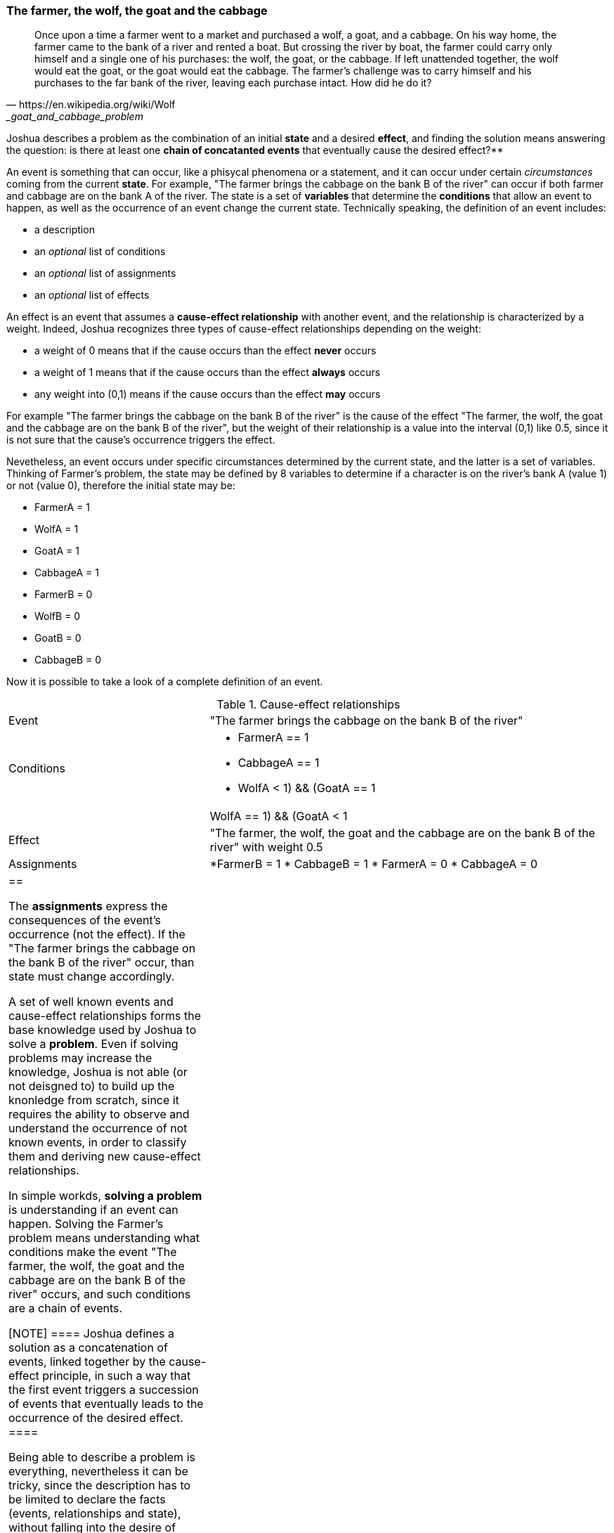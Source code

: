 <<<
=== The farmer, the wolf, the goat and the cabbage

[quote, https://en.wikipedia.org/wiki/Wolf,_goat_and_cabbage_problem]
____
Once upon a time a farmer went to a market and purchased a wolf, a goat, and a cabbage. On his way home, the farmer came to the bank of a river and rented a boat. But crossing the river by boat, the farmer could carry only himself and a single one of his purchases: the wolf, the goat, or the cabbage.
If left unattended together, the wolf would eat the goat, or the goat would eat the cabbage.
The farmer's challenge was to carry himself and his purchases to the far bank of the river, leaving each purchase intact. How did he do it?
____


Joshua describes a problem as the combination of an initial **state** and a desired **effect**, and finding the solution means answering the question: is there at least one **chain of concatanted events** that eventually cause the desired effect?**

An event is something that can occur, like a phisycal phenomena or a statement, and it can occur under certain _circumstances_ coming from the current **state**. For example, "The farmer brings the cabbage on the bank B of the river" can occur if both farmer and cabbage are on the bank A of the river. The state is a set of **variables** that determine the **conditions** that allow an event to happen, as well as the occurrence of an event change the current state. Technically speaking, the definition of an event includes:

* a description
* an _optional_ list of conditions
* an _optional_ list of assignments
* an _optional_ list of effects

An effect is an event that assumes a **cause-effect relationship** with another event, and the relationship is characterized by a weight. Indeed, Joshua recognizes three types of cause-effect relationships depending on the weight: 

* a weight of 0 means that if the cause occurs than the effect **never** occurs
* a weight of 1 means that if the cause occurs than the effect **always** occurs
* any weight into (0,1) means if the cause occurs than the effect **may** occurs

For example "The farmer brings the cabbage on the bank B of the river" is the cause of the effect "The farmer, the wolf, the goat and the cabbage are on the bank B of the river", but the weight of their relationship is a value into the interval (0,1) like 0.5, since it is not sure that the cause's occurrence triggers the effect.

Nevetheless, an event occurs under specific circumstances determined by the current state, and the latter is a set of variables. Thinking of  Farmer's problem, the state may be defined by 8 variables to determine if a character is on the river's bank A (value 1) or not (value 0), therefore the initial state may be: 

* FarmerA   = 1
* WolfA     = 1
* GoatA     = 1
* CabbageA  = 1
* FarmerB   = 0
* WolfB     = 0 
* GoatB     = 0
* CabbageB  = 0

Now it is possible to take a look of a complete definition of an event.

[cols="2,4a"] 
.Cause-effect relationships
|===

|Event
|"The farmer brings the cabbage on the bank B of the river"

|Conditions
|* FarmerA == 1
* CabbageA == 1
* ((WolfA < 1) && (GoatA == 1)) || ((WolfA == 1) && (GoatA < 1))

|Effect
|"The farmer, the wolf, the goat and the cabbage are on the bank B of the river" with weight 0.5

|Assignments
|*FarmerB = 1
* CabbageB = 1
* FarmerA = 0
* CabbageA = 0

|==

The **assignments** express the consequences of the event's occurrence (not the effect). If the "The farmer brings the cabbage on the bank B of the river" occur, than state must change accordingly.

A set of well known events and cause-effect relationships forms the base knowledge used by Joshua to solve a **problem**. Even if solving problems may increase the knowledge, Joshua is not able (or not deisgned to) to build up the knonledge from scratch, since it requires the ability to observe and understand the occurrence of not known events, in order to classify them and deriving new cause-effect relationships.

In simple workds, **solving a problem** is understanding if an event can happen. Solving the Farmer's problem means understanding what conditions make the event "The farmer, the wolf, the goat and the cabbage are on the bank B of the river" occurs, and such conditions are a chain of events.

[NOTE]
====
Joshua defines a solution as a concatenation of events, linked together by the cause-effect principle, in such a way that the first event triggers a succession of events that eventually leads to the occurrence of the desired effect.
====

Being able to describe a problem is everything, nevertheless it can be tricky, since the description has to be limited to declare the facts (events, relationships and state), without falling into the desire of anticipating the reasoning.

Describing a problems means asking the questions:

. Which event represents the solution?
. Which others events are possible?
. Which cause-effect relationships ties the events together?

Here the events related to the Farmer's problem:

* The farmer, the wolf, the goat and the cabbage are on the bank B of the river (solution)
* The farmer brings the cabbage on the bank B of the river
* The farmer brings the cabbage on the bank A of the river
* The farmer brings the goat on the bank B of the river
* The farmer brings the goat on the bank A of the river
* The farmer brings the wolf on the bank B of the river
* The farmer brings the wolf on the bank A of the river
* The farmer goes to the bank A of the river
* The farmer goes to the bank B of the river

Of course, every event must be defined entirely, in terms of conditions, effects and assignements.

Here how Joshua defines the base knowledge to solve the Farmer's problem, using a YAML footnote:[Cfr. https://en.wikipedia.org/wiki/YAML] file.

[source, yaml]
----
  knowlegde:
    - id: "The farmer, the wolf, the goat and the cabbage are on the bank B of the river"
      conditions:
        - FarmerB == 1
        - WolfB == 1
        - GoatB == 1
        - CabbageB == 1

    - id: The farmer brings the cabbage on the bank B of the river
      conditions:
        - FarmerA == 1
        - CabbageA == 1
        - ((WolfA < 1) && (GoatA == 1)) || ((WolfA == 1) && (GoatA < 1))
      effects:
        - weight: 0.5
          event: "The farmer, the wolf, the goat and the cabbage are on the bank B of the river"
      assignments:
        - FarmerB = 1
        - CabbageB = 1
        - FarmerA = 0
        - CabbageA = 0

    - id: "The farmer brings the cabbage on the bank A of the river"
      conditions:
        - FarmerB == 1
        - CabbageB == 1
        - ((WolfB < 1) && (GoatB == 1)) || ((WolfB == 1) && (GoatB < 1))
      effects:
        - weight: 0.1
          event: "The farmer, the wolf, the goat and the cabbage are on the bank B of the river"
      assignments:
        - FarmerA = 1
        - CabbageA = 1
        - FarmerB = 0
        - CabbageB = 0
    
    - id: "The farmer brings the goat on the bank B of the river"
      conditions:
        - FarmerA == 1
        - GoatA == 1
      effects:
        - weight: 0.5
          event: "The farmer, the wolf, the goat and the cabbage are on the bank B of the river"
      assignments:
        - FarmerB = 1
        - GoatB = 1
        - FarmerA = 0
        - GoatA = 0

    - id: "The farmer brings the goat on the bank A of the river"
      conditions:
        - FarmerB == 1
        - GoatB == 1
      effects:
        - weight: 0.1
          event: "The farmer, the wolf, the goat and the cabbage are on the bank B of the river"
      assignments:
        - FarmerA = 1
        - GoatA = 1
        - FarmerB = 0
        - GoatB = 0

    - id: "The farmer brings the wolf on the bank B of the river"
      conditions:
        - FarmerA == 1
        - WolfA == 1
        - ((CabbageA < 1) && (GoatA == 1)) || ((CabbageA == 1) && (GoatA < 1))
      effects:
        - weight: 0.5
          event: "The farmer, the wolf, the goat and the cabbage are on the bank B of the river"
      assignments:
        - FarmerB = 1
        - WolfB = 1
        - FarmerA = 0
        - WolfA = 0

    - id: "The farmer brings the wolf on the bank A of the river"
      conditions:
        - FarmerB == 1
        - WolfB == 1
        - ((CabbageB < 1) && (GoatB == 1)) || (CabbageB == 1) && (GoatB < 1))
      effects:
        - weight: 0.1
          event: "The farmer, the wolf, the goat and the cabbage are on the bank B of the river"
      assignments:
        - FarmerA = 1
        - WolfA = 1
        - FarmerB = 0
        - WolfB = 0

    - id: "The farmer goes to the bank A of the river"
      conditions:
        - FarmerB == 1
        - WolfB == 1 || CabbageA == 1 || GoatA == 1
        - CabbageB == 1 || WolfA == 1 || GoatA == 1
        - WolfA == 1 || CabbageA == 1 || GoatA == 1
      effects:
        - weight: 0.3
          event: "The farmer, the wolf, the goat and the cabbage are on the bank B of the river"
      assignments:
        - FarmerA = 1
        - FarmerB = 0
    
    - id: "The farmer goes to the bank B of the river"
      conditions:
        - FarmerA == 1
        - WolfA == 1 || CabbageB == 1 || GoatB == 1
        - CabbageA == 1 || WolfB == 1 || GoatB == 1
        - WolfB == 1 || CabbageB == 1 || GoatB == 1
      effects:
        - weight: 0.5
          event: "The farmer, the wolf, the goat and the cabbage are on the bank B of the river"
      assignments:
        - FarmerB = 1
        - FarmerA = 0
----

All conditions of the events only arise from the problem's nature. Hence the event "The farmer brings the cabbage on the bank B of the river" can happen only if:

* Farmer and cabbage are on the bank A of the river (obvious consideration)
* Wolf and goat are not alone in the same place (wolk would eat the goat)

Likewise, the assignememnts are just the obvius adaptions of the state. 

In the proposed problem's definition (there could be others), all events that are not the solution may cause the solution, and all cause-effect relationships have a weight into the interval (0,1). Such approach can be seen as a **brutal force attack** to the problem, a serach of the solution by attempts, since all events can occur multiple times till to cause the solution's event.

Observing the solution found by Joshua makes evident the applied approach.

[cols="1,4,4,1,1", options="header"] 
.A solution of the Farmer's problem.
|===

|Step
|Event
|Outcome
|Is the state changed?
|Effects

|0
|The farmer brings the cabbage on the bank B of the river
|No conditions
|False
|None

|1
|The farmer brings the goat on the bank B of the river
|It happened
|True
|None


|2
|The farmer brings the wolf on the bank B of the river
|No conditions
|False
|None

|3
|The farmer goes to the bank B of the river
|No conditions
|False
|None

|4
|The farmer brings the cabbage on the bank B of the river
|No conditions
|False
|None

|5
|The farmer brings the goat on the bank B of the river
|No conditions
|False
|None

|6
|The farmer goes to the bank A of the river
|It happened
|True
|None

|7
|The farmer brings the cabbage on the bank B of the river
|It happened
|True
|None

|8
|The farmer brings the goat on the bank B of the river
|No conditions
|False
|None

|9
|The farmer brings the wolf on the bank B of the river
|No conditions
|False
|None

|10
|The farmer goes to the bank B of the river
|No conditions
|False
|None

|11
|The farmer brings the cabbage on the bank B of the river
|No conditions
|False
|None

|12
|The farmer goes to the bank A of the river
|No conditions
|False
|None

|13
|The farmer brings the cabbage on the bank A of the river
|The event could have happened, but caused a cycle
|The event could have changed the state
|None

|14
|The farmer brings the goat on the bank A of the river
|It happened
|True
|None

|15
|The farmer brings the cabbage on the bank B of the river
|No conditions
|False
|None

|16
|The farmer brings the goat on the bank B of the river
|The event could have happened, but caused a cycle
|The event could have changed the state
|None

|17
|The farmer brings the wolf on the bank B of the river
|It happened
|True
|None

|18
|The farmer goes to the bank B of the river
|No conditions
|False
|None

|19
|The farmer brings the cabbage on the bank B of the river
|No conditions
|False
|None

|20
|The farmer brings the goat on the bank B of the river
|No conditions
|False
|None

|21
|The farmer brings the wolf on the bank B of the river
|No conditions
|False
|None

|22
|The farmer goes to the bank A of the river
|It happened
|True
|None

|23
|The farmer brings the cabbage on the bank B of the river
|No conditions
|False
|None

|24
|The farmer brings the goat on the bank B of the river
|It happened
|True
|The farmer, the wolf, the goat and the cabbage are on the bank B of the river

|===

The brutal force attack is recognizable by all failed attempts to make an event happen without having the required conditions.

Steps 13 and 16 highlight how Joshua reasons. Indeed, even if those events could have happend, Joshua discarded them because they would have changed the current state into a configuration already reached in the past. Joshua considered the happening of those events a potential loop.

If you removed all failed attempts from  the above table, you have the cleaned solution of the problem.

[cols="1,4,4", options="header"] 
."The farmer, the wolf, the goat and the cabbage"
|===

|Step
|Cause
|effect

|1
|The farmer brings the goat on the bank B of the river
|The state changed

|6
|The farmer goes to the bank A of the river
|The state changed

|7
|The farmer brings the cabbage on the bank B of the river
|The state changed

|14
|The farmer brings the goat on the bank A of the river
|The state changed

|17
|The farmer brings the wolf on the bank B of the river
|The state changed

|22
|The farmer goes to the bank A of the river
|The state changed

|24
|The farmer brings the goat on the bank B of the river
|The farmer, the wolf, the goat and the cabbage are on the bank B of the river

|===

The proposed approach is interesting, because it highlights the usage of possibilistic cause-effect relationships. Excluding the last step, in all the others the cause-effect relationships partially happened, becase there were the conditions for the cause, but not for the effect. Nevertheless, over the time the partial happening of steps changed the state until the last cause-effect relationship happened completely.